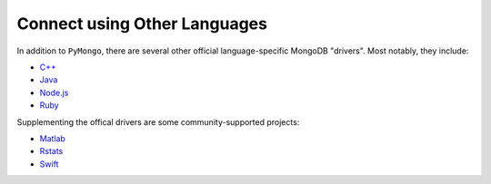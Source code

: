 .. _connect_langlibs:

=============================
Connect using Other Languages
=============================

In addition to ``PyMongo``, there are several other official language-specific
MongoDB "drivers". Most notably, they include:

- `C++ <http://mongocxx.org/?jmp=docs>`_
- `Java <http://mongodb.github.io/mongo-java-driver/?jmp=docs>`_
- `Node.js <https://mongodb.github.io/node-mongodb-native/?jmp=docs>`_
- `Ruby <https://docs.mongodb.com/ruby-driver/current/>`_

Supplementing the offical drivers are some community-supported projects:

- `Matlab <https://github.com/gerald-lindsly/mongo-matlab-driver>`_
- `Rstats <https://cran.r-project.org/web/packages/mongolite/>`_
- `Swift <https://github.com/OpenKitten/MongoKitten>`_
